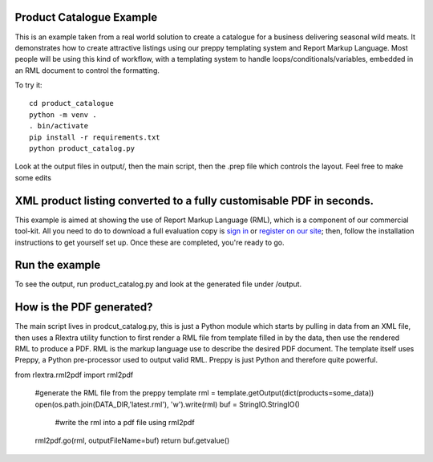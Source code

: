 Product Catalogue Example
==========================

This is an example taken from a real world solution to create a catalogue for a business delivering seasonal wild meats.  It demonstrates how to create attractive
listings using our preppy templating system and Report Markup Language.  Most people will be using this kind of workflow, with a templating system to handle
loops/conditionals/variables, embedded in an RML document to control the formatting.

To try it::

    cd product_catalogue
    python -m venv .
    . bin/activate
    pip install -r requirements.txt
    python product_catalog.py

Look at the output files in output/, then the main script, then the .prep file which controls the layout.  Feel free to make some edits


XML product listing converted to a fully customisable PDF in seconds.
==============================================================================


This example is aimed at showing the use of Report Markup Language (RML), which is a component of our commercial tool-kit. All you need to do to download a full evaluation copy is `sign in`_ or `register on our site`_; then, follow the installation instructions to get yourself set up. Once these are completed, you're ready to go.

.. _sign in: https://www.reportlab.com/accounts/login/
.. _register on our site: http://www.reportlab.com/accounts/register/


Run the example
==========================

To see the output, run product_catalog.py and look at the generated file under /output.


How is the PDF generated?
==========================

The main script lives in prodcut_catalog.py, this is just a Python module which starts by pulling in data from an XML file, then uses a Rlextra utility function to first render a RML file from template filled in by the data, then use the rendered RML to produce a PDF. RML is the markup language use to describe the desired PDF document. The template itself uses Preppy, a Python pre-processor used to output valid RML. Preppy is just Python and therefore quite powerful. 

.. code:: python
from rlextra.rml2pdf import rml2pdf

    #generate the RML file from the preppy template
    rml = template.getOutput(dict(products=some_data))
    open(os.path.join(DATA_DIR,'latest.rml'), 'w').write(rml)
    buf = StringIO.StringIO()
	#write the rml into a pdf file using rml2pdf
    rml2pdf.go(rml, outputFileName=buf)
    return buf.getvalue()
